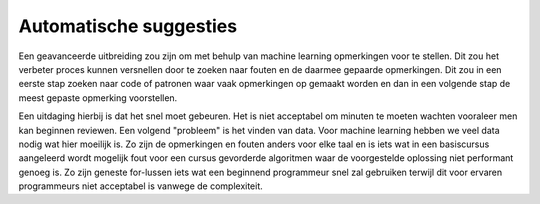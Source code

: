 =======================
Automatische suggesties
=======================
Een geavanceerde uitbreiding zou zijn om met behulp van machine learning opmerkingen voor te stellen.
Dit zou het verbeter proces kunnen versnellen door te zoeken naar fouten en de daarmee gepaarde opmerkingen.
Dit zou in een eerste stap zoeken naar code of patronen waar vaak opmerkingen op gemaakt worden en dan in een volgende stap de meest gepaste opmerking voorstellen.

Een uitdaging hierbij is dat het snel moet gebeuren. Het is niet acceptabel om minuten te moeten wachten vooraleer men kan beginnen reviewen.
Een volgend "probleem" is het vinden van data. Voor machine learning hebben we veel data nodig wat hier moeilijk is.
Zo zijn de opmerkingen en fouten anders voor elke taal en is iets wat in een basiscursus aangeleerd wordt mogelijk fout voor een cursus gevorderde algoritmen waar de voorgestelde oplossing niet performant genoeg is.
Zo zijn geneste for-lussen iets wat een beginnend programmeur snel zal gebruiken terwijl dit voor ervaren programmeurs niet acceptabel is vanwege de complexiteit.  